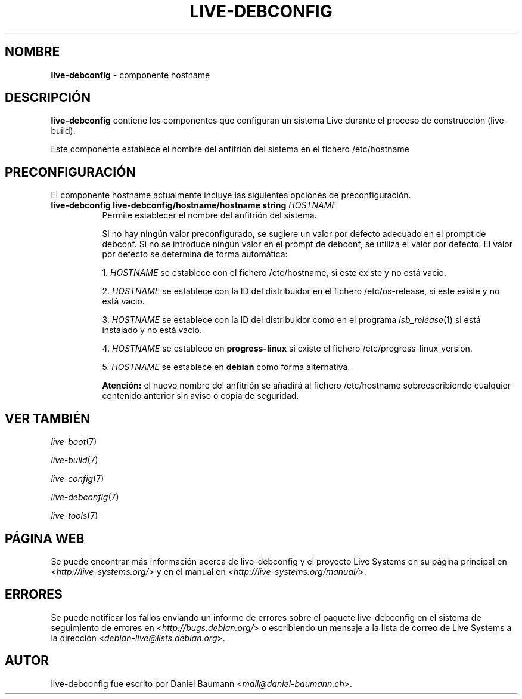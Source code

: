 .\" live-debconfig(7) - System Configuration Components
.\" Copyright (C) 2006-2013 Daniel Baumann <mail@daniel-baumann.ch>
.\"
.\" This program comes with ABSOLUTELY NO WARRANTY; for details see COPYING.
.\" This is free software, and you are welcome to redistribute it
.\" under certain conditions; see COPYING for details.
.\"
.\"
.\"*******************************************************************
.\"
.\" This file was generated with po4a. Translate the source file.
.\"
.\"*******************************************************************
.TH LIVE\-DEBCONFIG 5 25.06.2013 4.0~a25\-1 "Proyecto Live Systems"

.SH NOMBRE
\fBlive\-debconfig\fP \- componente hostname

.SH DESCRIPCIÓN
\fBlive\-debconfig\fP contiene los componentes que configuran un sistema Live
durante el proceso de construcción (live\-build).
.PP
Este componente establece el nombre del anfitrión del sistema en el fichero
/etc/hostname

.SH PRECONFIGURACIÓN
El componente hostname actualmente incluye las siguientes opciones de
preconfiguración.

.IP "\fBlive\-debconfig live\-debconfig/hostname/hostname string\fP \fIHOSTNAME\fP" 8
Permite establecer el nombre del anfitrión del sistema.
.br

.br
Si no hay ningún valor preconfigurado, se sugiere un valor por defecto
adecuado en el prompt de debconf. Si no se introduce ningún valor en el
prompt de debconf, se utiliza el valor por defecto. El valor por defecto se
determina de forma automática:
.br

.br
  1. \fIHOSTNAME\fP se establece con el fichero /etc/hostname, si este existe y no está vacio.
.br

.br
  2. \fIHOSTNAME\fP se establece con la ID del distribuidor en el fichero /etc/os\-release, si este existe y no está vacio.
.br

.br
  3. \fIHOSTNAME\fP se establece con la ID del distribuidor como en el programa \fIlsb_release\fP(1) si está instalado y no está vacio.
.br

.br
  4. \fIHOSTNAME\fP se establece en \fBprogress\-linux\fP si existe el fichero /etc/progress\-linux_version.
.br

.br
  5. \fIHOSTNAME\fP se establece en  \fBdebian\fP como forma alternativa.
.br

.br
\fBAtención:\fP el nuevo nombre del anfitrión se añadirá al fichero
/etc/hostname sobreescribiendo cualquier contenido anterior sin aviso o
copia de seguridad.
.br

.SH "VER TAMBIÉN"
\fIlive\-boot\fP(7)
.PP
\fIlive\-build\fP(7)
.PP
\fIlive\-config\fP(7)
.PP
\fIlive\-debconfig\fP(7)
.PP
\fIlive\-tools\fP(7)

.SH "PÁGINA WEB"
Se puede encontrar más información acerca de live\-debconfig y el proyecto
Live Systems en su página principal en <\fIhttp://live\-systems.org/\fP>
y en el manual en <\fIhttp://live\-systems.org/manual/\fP>.

.SH ERRORES
Se puede notificar los fallos enviando un informe de errores sobre el
paquete live\-debconfig en el sistema de seguimiento de errores en
<\fIhttp://bugs.debian.org/\fP> o escribiendo un mensaje a la lista de
correo de Live Systems a la dirección
<\fIdebian\-live@lists.debian.org\fP>.

.SH AUTOR
live\-debconfig fue escrito por Daniel Baumann
<\fImail@daniel\-baumann.ch\fP>.

